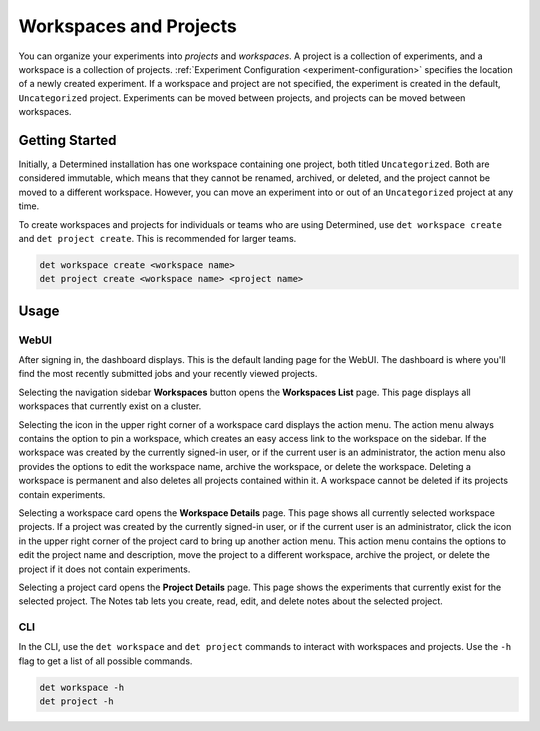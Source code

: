 .. _workspaces:

#########################
 Workspaces and Projects
#########################

You can organize your experiments into *projects* and *workspaces*. A project is a collection of
experiments, and a workspace is a collection of projects. :ref:`Experiment Configuration
<experiment-configuration>` specifies the location of a newly created experiment. If a workspace and
project are not specified, the experiment is created in the default, ``Uncategorized`` project.
Experiments can be moved between projects, and projects can be moved between workspaces.

*****************
 Getting Started
*****************

Initially, a Determined installation has one workspace containing one project, both titled
``Uncategorized``. Both are considered immutable, which means that they cannot be renamed, archived,
or deleted, and the project cannot be moved to a different workspace. However, you can move an
experiment into or out of an ``Uncategorized`` project at any time.

To create workspaces and projects for individuals or teams who are using Determined, use ``det
workspace create`` and ``det project create``. This is recommended for larger teams.

.. code::

   det workspace create <workspace name>
   det project create <workspace name> <project name>

*******
 Usage
*******

WebUI
=====

After signing in, the dashboard displays. This is the default landing page for the WebUI. The
dashboard is where you'll find the most recently submitted jobs and your recently viewed projects.

Selecting the navigation sidebar **Workspaces** button opens the **Workspaces List** page. This page
displays all workspaces that currently exist on a cluster.

Selecting the icon in the upper right corner of a workspace card displays the action menu. The
action menu always contains the option to pin a workspace, which creates an easy access link to the
workspace on the sidebar. If the workspace was created by the currently signed-in user, or if the
current user is an administrator, the action menu also provides the options to edit the workspace
name, archive the workspace, or delete the workspace. Deleting a workspace is permanent and also
deletes all projects contained within it. A workspace cannot be deleted if its projects contain
experiments.

Selecting a workspace card opens the **Workspace Details** page. This page shows all currently
selected workspace projects. If a project was created by the currently signed-in user, or if the
current user is an administrator, click the icon in the upper right corner of the project card to
bring up another action menu. This action menu contains the options to edit the project name and
description, move the project to a different workspace, archive the project, or delete the project
if it does not contain experiments.

Selecting a project card opens the **Project Details** page. This page shows the experiments that
currently exist for the selected project. The Notes tab lets you create, read, edit, and delete
notes about the selected project.

CLI
===

In the CLI, use the ``det workspace`` and ``det project`` commands to interact with workspaces and
projects. Use the ``-h`` flag to get a list of all possible commands.

.. code::

   det workspace -h
   det project -h
